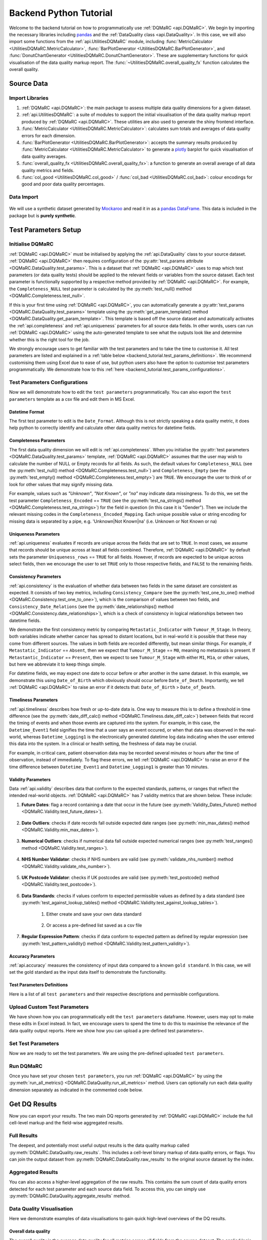 =======================
Backend Python Tutorial
=======================

.. _Backend_Tutorial:

Welcome to the backend tutorial on how to programmatically use :ref:`DQMaRC <api.DQMaRC>`. 
We begin by importing the necessary libraries including `pandas <https://pandas.pydata.org/docs/index.html>`_ and the :ref:`DataQuality class <api.DataQuality>`. 
In this case, we will also import some functions from the :ref:`api.UtilitiesDQMaRC` module, 
including :func:`MetricCalculator <UtilitiesDQMaRC.MetricCalculator>`, :func:`BarPlotGenerator <UtilitiesDQMaRC.BarPlotGenerator>`, 
and :func:`DonutChartGenerator <UtilitiesDQMaRC.DonutChartGenerator>`. 
These are supplementary functions for quick visualisation of the data quality markup report. 
The :func:`~UtilitiesDQMaRC.overall_quality_fx` function calculates the overall quality.

Source Data
===============
Import Libraries
----------------

.. jupyter-execute::

    import pandas as pd
    from pkg_resources import resource_filename

    # Import DQMaRC
    from DQMaRC import DataQuality

    # Import UtilitiesDQMaRC for data quality visualisation
    from DQMaRC.UtilitiesDQMaRC import (
        MetricCalculator, 
        BarPlotGenerator, 
        DonutChartGenerator, 
        overall_quality_fx, col_good, col_bad)


#. :ref:`DQMaRC <api.DQMaRC>`: the main package to assess multiple data quality dimensions for a given dataset.

#. :ref:`api.UtilitiesDQMaRC`: a suite of modules to support the initial visualisation of the data quality markup report produced by :ref:`DQMaRC <api.DQMaRC>`. These utilities are also used to generate the shiny frontend interface. 

#. :func:`MetricCalculator <UtilitiesDQMaRC.MetricCalculator>`: calculates sum totals and averages of data quality errors for each dimension. 

#. :func:`BarPlotGenerator <UtilitiesDQMaRC.BarPlotGenerator>`: accepts the summary results produced by :func:`MetricCalculator <UtilitiesDQMaRC.MetricCalculator>` to generate a `plotly <https://plotly.com/python/>`_ barplot for quick visualisation of data quality averages. 

#. :func:`overall_quality_fx <UtilitiesDQMaRC.overall_quality_fx>`: a function to generate an overall average of all data quality metrics and fields. 

#. :func:`col_good <UtilitiesDQMaRC.col_good>` / :func:`col_bad <UtilitiesDQMaRC.col_bad>`: colour encodings for good and poor data quality percentages. 


Data Import
-----------

.. figure:: ../images/mockaroo.png
    :scale: 100%
    :alt: A screenshot image showing the image icon for synthetic data generator website Mockaroo.
    :target: https://mockaroo.com/


We will use a synthetic dataset generated by `Mockaroo <https://mockaroo.com/>`_ and read it in as a `pandas DataFrame <https://pandas.pydata.org/docs/reference/frame.html>`_. 
This data is included in the package but is **purely synthetic**. 

.. jupyter-execute::


    # Read in example data as pandas dataframe
    #df = pd.read_csv('../DQMaRC/data/toydf_subset.csv')
    df = pd.read_csv(resource_filename('DQMaRC', 'data/toydf_subset.csv'))
    df

..
    DataGrid(
        df, 
        editable=False, 
        header_visibility='column',
        base_column_size = 180,
        base_column_header_size = 30,
        layout={"height": "300px"},
        header_renderer=TextRenderer(background_color='lightblue'),
        grid_style={"header_background_color": "lightblue"}
        )
    
.. _backend_tutorial.test_params:

Test Parameters Setup
=====================
Initialise DQMaRC
-----------------

:ref:`DQMaRC <api.DQMaRC>` must be initialised by applying the :ref:`api.DataQuality` class to your source dataset. 
:ref:`DQMaRC <api.DQMaRC>` then requires configuration of the :py:attr:`test_params attribute <DQMaRC.DataQuality.test_params>`.
This is a dataset that :ref:`DQMaRC <api.DQMaRC>` uses to map which test parameters (or data quality tests) should be applied 
to the relevant fields or variables from the source dataset. 
Each test parameter is functionally supported by a respective method provided by :ref:`DQMaRC <api.DQMaRC>`.
For example, the ``Completeness_NULL`` test parameter is calculated by the :py:meth:`test_null() method <DQMaRC.Completeness.test_null>`.

If this is your first time using :ref:`DQMaRC <api.DQMaRC>`, you can automatically generate a :py:attr:`test_params <DQMaRC.DataQuality.test_params>`
template using the :py:meth:`get_param_template() method <DQMaRC.DataQuality.get_param_template>`. 
This template is based off the source dataset and automatically 
activates the :ref:`api.completeness` and :ref:`api.uniqueness` parameters for all source data fields. In other words, users
can run :ref:`DQMaRC <api.DQMaRC>` using the auto-generated template to see what the outputs look like and determine whether
this is the right tool for the job. 

We strongly encourage users to get familiar with the test parameters and to take the time to customise it. 
All test parameters are listed and explained in a :ref:`table below <backend_tutorial.test_params_definitions>`.
We recommend customising them using Excel due to ease of use, but python users also have the option to customise test parameters programmatically.
We demonstrate how to this :ref:`here <backend_tutorial.test_params_configurations>`.

.. jupyter-execute::

    # Initialise a DQ object by passing your data to the tool
    dq = DataQuality(df)

    # Retrieve default test parameter form the object. We will edit this in the next step
    test_params = dq.get_test_params()

    # View the test parameters template
    test_params
..
    DataGrid(
        test_params, 
        editable=True, 
        header_visibility='column',
        base_column_size = 180,
        base_column_header_size = 30,
        layout={"height": "300px"},
        header_renderer=TextRenderer(background_color='#fb9a99'),
        grid_style={"header_background_color": "#fb9a99"}
        )

.. _backend_tutorial.test_params_configurations:

Test Parameters Configurations
------------------------------

Now we will demonstrate how to edit the ``test parameters`` programmatically.
You can also export the ``test parameters`` template as a csv file and edit them in MS Excel.


Datetime Format
^^^^^^^^^^^^^^^

The first test parameter to edit is the ``Date_Format``. Although this is not strictly speaking a data quality metric, 
it does help python to correctly identify and calculate other data quality metrics for datetime fields.

.. jupyter-execute::

    # Datetime format
    test_params.loc[test_params['Field']=='Date_of_Diagnosis', 'Date_Format'] = "%d/%m/%Y"
    test_params.loc[test_params['Field']=='Date_of_Birth', 'Date_Format'] = "%d/%m/%Y"
    test_params.loc[test_params['Field']=='Datetime_Event1', 'Date_Format'] = "%d/%m/%Y %H:%M"
    test_params.loc[test_params['Field']=='Datetime_Logging1', 'Date_Format'] = "%d/%m/%Y %H:%M"

    # Another way to do this: 
    # test_params.at[3,'Date_Format']="%d/%m/%Y" # Date of Diagnosis
    # test_params.at[4,'Date_Format']="%d/%m/%Y" # Date of Birth
    # test_params.at[15,'Date_Format']="%d/%m/%Y %H:%M" # Datetime_Event1
    # test_params.at[16,'Date_Format']="%d/%m/%Y %H:%M" # Datetime_Logging1


Completeness Parameters
^^^^^^^^^^^^^^^^^^^^^^^
The first data quality dimension we will edit is :ref:`api.completeness`. When you initialise the 
:py:attr:`test parameters <DQMaRC.DataQuality.test_params>` template, :ref:`DQMaRC <api.DQMaRC>` assumes that the 
user may wish to calculate the number of NULL or Empty records for all fields. As such, the default values for 
``Completeness_NULL`` (see the :py:meth:`test_null() method <DQMaRC.Completeness.test_null>`) and 
``Completeness_Empty`` (see the :py:meth:`test_empty() method <DQMaRC.Completeness.test_empty>`) are ``TRUE``. 
We encourage the user to think of or look for other values that may signify missing data. 

For example, values such as *"Unknown"*, *"Not Known"*, or *"na"* may indicate data missingness. To do this, we set the test parameter
``Completeness_Encoded`` == ``TRUE`` (see the :py:meth:`test_na_strings() method <DQMaRC.Completeness.test_na_strings>`) 
for the field in question (in this case it is "Gender"). Then we include the relevant missing codes in the ``Completeness_Encoded_Mapping``.
Each unique possible value or string encoding for missing data is separated by a pipe, e.g. 'Unknown|Not Known|na' (i.e. Unknown or Not Known or na)

.. jupyter-execute::

    # Completeness
    # Set to true for all fields
    test_params['Completeness_NULL'] = True # Default value
    test_params['Completeness_Empty'] = True # Default value

    # Set Completeness Encoding only for the "Gender" column
    test_params.at[2,'Completeness_Encoded']=True
    test_params.at[2,'Completeness_Encoded_Mapping']='Unknown|Not Known|na' # use pipes for multiple possible codes for missingness


Uniqueness Parameters
^^^^^^^^^^^^^^^^^^^^^
:ref:`api.uniqueness` evaluates if records are unique across the fields that are set to ``TRUE``. In most cases, we assume that records should be unique
across at least all fields combined. 
Therefore, :ref:`DQMaRC <api.DQMaRC>` by default sets the parameter ``Uniqueness_rows`` == ``TRUE`` for all fields. 
However, if records are expected to be unique across select fields, then we encourage the user to set ``TRUE`` 
only to those respective fields, and ``FALSE`` to the remaining fields. 

.. jupyter-execute::

    # Uniqueness
    # Set to true for all fields
    test_params['Uniqueness_rows'] = True # Default value


Consistency Parameters
^^^^^^^^^^^^^^^^^^^^^^^
:ref:`api.consistency` is the evaluation of whether data between two fields in the same dataset are consistent as expected. It consists of two key metrics, 
including ``Consistency_Compare`` (see the :py:meth:`test_one_to_one() method <DQMaRC.Consistency.test_one_to_one>`), 
which is the comparison of values between two fields, and 
``Consistency_Date_Relations`` (see the :py:meth:`date_relationships() method <DQMaRC.Consistency.date_relationships>`), which is a check of 
consistency in logical relationships between two datetime fields. 

We demonstrate the first consistency metric by comparing ``Metastatic_Indicator`` with ``Tumour_M_Stage``. 
In theory, both variables indicate whether cancer has spread to distant locations, but in real-world it is possible that
these may come from different sources. The values in both fields are recorded differently, but mean similar things.
For example, if ``Metastatic_Indicator`` == ``Absent``, then we expect that ``Tumour_M_Stage`` == ``M0``, meaning no metastasis is present.
If ``Metastantic_Indicator`` == ``Present``, then we expect to see ``Tumour_M_Stage`` with either ``M1``, ``M1a``, or other values, but here
we abbreviate it to keep things simple. 

For datetime fields, we may expect one date to occur before or after another in the same dataset. In this example, we demonstrate this using
``Date_of_Birth`` which obviously should occur before ``Date_of_Death``. Importantly, we tell :ref:`DQMaRC <api.DQMaRC>` to raise an error if it detects that: 
``Date_of_Birth`` > ``Date_of_Death``.

.. jupyter-execute::

    # Consistency
    # Set up consistency checks between the "Metastatic_Indicator" and "Tumour_M_Stage" columns
    test_params.loc[test_params['Field']=='Metastatic_Indicator', 'Consistency_Compare'] = True
    test_params.loc[test_params['Field']=='Metastatic_Indicator', 'Consistency_Compare_Field'] = 'Tumour_M_Stage'
    test_params.loc[test_params['Field']=='Metastatic_Indicator', 'Consistency_Compare_Mapping'] = '{["Absent"]: ["M0"], ["Present"]: ["M1", "M1a"]}'

    # Set up consistency checks between date fields "Date_of_Birth" and "Date_of_Diagnosis"
    test_params.loc[test_params['Field']=='Date_of_Birth', 'Consistency_Date_Relations'] = True
    test_params.loc[test_params['Field']=='Date_of_Birth', 'Consistency_Date_Relations_Field'] = 'Date_of_Diagnosis'
    test_params.loc[test_params['Field']=='Date_of_Birth', 'Consistency_Date_Relationship'] = '>' # i.e. raise an error if Date of Birth > Date of Diagnosis


Timeliness Parameters
^^^^^^^^^^^^^^^^^^^^^^^

:ref:`api.timeliness` describes how fresh or up-to-date data is. 
One way to measure this is to define a threshold in time difference (see the :py:meth:`date_diff_calc() method <DQMaRC.Timeliness.date_diff_calc>`) between fields that record 
the timing of events and when those events are captured into the system. For example, in this case, the ``Datetime_Event1`` field signifies the time
that a user says an event occured, or when that data was observed in the real-world, whereas ``Datetime_Logging1`` is the electronically generated datetime
log data indicating when the user entered this data into the system. In a clinical or health setting, the freshness of data may be crucial.

For example, in critical care, patient observation data may be recorded several minutes or hours after the time of observation, instead of immediately. 
To flag these errors, we tell :ref:`DQMaRC <api.DQMaRC>` to raise an error if the time difference between ``Datetime_Event1`` and ``Datetime_Logging1`` is greater than
10 minutes. 

.. jupyter-execute::

    # Timeliness
    # Raise an error if a time difference threshold of 10 minutes is exceeded
    test_params.loc[test_params['Field']=='Datetime_Event1', 'Timeliness_Date_Diff'] = True
    test_params.loc[test_params['Field']=='Datetime_Event1', 'Timeliness_Date_Diff_Field'] = 'Datetime_Logging1'
    test_params.loc[test_params['Field']=='Datetime_Event1', 'Timeliness_Date_Diff_Threshold'] = '10' # i.e. raise an error if timediff >10 minutes


Validity Parameters
^^^^^^^^^^^^^^^^^^^^^^^

Data :ref:`api.validity` describes data that conform to the expected standards, patterns, or ranges that reflect the intended real-world objects. 
:ref:`DQMaRC <api.DQMaRC>` has 7 validity metrics that are shown below. These include: 

#. **Future Dates**: flag a record containing a date that occur in the future (see :py:meth:`Validity_Dates_Future() method <DQMaRC.Validity.test_future_dates>`).

    .. jupyter-execute::

        # (1) Future Dates
        test_params.loc[test_params['Field']=='Date_of_Diagnosis', 'Validity_Dates_Future'] = True
        test_params.loc[test_params['Field']=='Date_of_Birth', 'Validity_Dates_Future'] = True


#. **Date Outliers**: checks if date records fall outside expected date ranges (see :py:meth:`min_max_dates() method <DQMaRC.Validity.min_max_dates>`).

    .. jupyter-execute::

        # (2) Date Outliers
        test_params.loc[test_params['Field']=='Date_of_Diagnosis', 'Validity_Date_Range'] = True
        test_params.loc[test_params['Field']=='Date_of_Birth', 'Validity_Date_Range'] = True

        test_params.loc[test_params['Field']=='Date_of_Diagnosis', 'Validity_Date_Range_Min'] = '2011-01-01'
        test_params.loc[test_params['Field']=='Date_of_Birth', 'Validity_Date_Range_Min'] = '1900-01-01'

        test_params.loc[test_params['Field']=='Date_of_Diagnosis', 'Validity_Date_Range_Max'] = '2023-07-07'
        test_params.loc[test_params['Field']=='Date_of_Birth', 'Validity_Date_Range_Max'] = '2023-01-01'


#. **Numerical Outliers**: checks if numerical data fall outside expected numerical ranges (see :py:meth:`test_ranges() method <DQMaRC.Validity.test_ranges>`).

    .. jupyter-execute::

        # (3) Numerical Outliers 
        test_params.loc[test_params['Field']=='Age', 'Validity_Range'] = True
        test_params.loc[test_params['Field']=='Age', 'Validity_Range_Min'] = 0
        test_params.loc[test_params['Field']=='Age', 'Validity_Range_Max'] = 120

        test_params.loc[test_params['Field']=='Height_cm', 'Validity_Range'] = True
        test_params.loc[test_params['Field']=='Height_cm', 'Validity_Range_Min'] = 20
        test_params.loc[test_params['Field']=='Height_cm', 'Validity_Range_Max'] = 210


#. **NHS Number Validator**: checks if NHS numbers are valid (see :py:meth:`validate_nhs_number() method <DQMaRC.Validity.validate_nhs_number>`).

    .. jupyter-execute::

        # (4) NHS Number Validator
        # test_params.loc[test_params['Field']=='NHS_Number', 'Validity_NHS_Number'] = True


#. **UK Postcode Validator**: checks if UK postcodes are valid (see :py:meth:`test_postcode() method <DQMaRC.Validity.test_postcode>`).

    .. jupyter-execute::

        # (5) UK Postcode Validator
        test_params.loc[test_params['Field']=='Postcode', 'Validity_Postcode_UK'] = True


#. **Data Standards**: checks if values conform to expected permissible values as defined by a data standard (see :py:meth:`test_against_lookup_tables() method <DQMaRC.Validity.test_against_lookup_tables>`).

    #. Either create and save your own data standard

        .. jupyter-execute::

            # (6a) Data Standards
            test_params.loc[test_params['Field']=='Tumour_M_Stage', 'Validity_Lookup'] = True
            test_params.loc[test_params['Field']=='Tumour_M_Stage', 'Validity_Lookup_Type'] = 'Values'
            test_params.loc[test_params['Field']=='Tumour_M_Stage', 'Validity_Lookup_Codes'] = 'M0|M1|M1b|pM1'


    #. Or access a pre-defined list saved as a csv file
    
        .. jupyter-execute::

            #(6b) Use an external csv data standard list of valid codes
            lu_filename = '..DQMaRC/data/lookups/LU_toydf_gender.csv'

            # Here we will apply a pre-defined data standard for "gender"
            test_params.loc[test_params['Field']=='Gender', 'Validity_Lookup'] = True
            test_params.loc[test_params['Field']=='Gender', 'Validity_Lookup_Type'] = 'File'
            test_params.loc[test_params['Field']=='Gender', 'Validity_Lookup_Codes'] = lu_filename


#. **Regular Expression Pattern**: checks if data conform to expected pattern as defined by regular expression (see :py:meth:`test_pattern_validity() method <DQMaRC.Validity.test_pattern_validity>`).

    .. jupyter-execute::

        # (7) Regular Expression Pattern
        test_params.loc[test_params['Field']=='Datetime_Event1', 'Validity_Pattern'] = True
        test_params.loc[test_params['Field']=='Datetime_Event1', 'Validity_Pattern_Regex'] = "(\d{2})/(\d{2})/(\d{4}) (\d{2}):(\d{2})"

        test_params.loc[test_params['Field']=='Datetime_Event2', 'Validity_Pattern'] = True
        test_params.loc[test_params['Field']=='Datetime_Event2', 'Validity_Pattern_Regex'] = "[0-9]{2}/[0-9]{2}/[0-9]{4} [0-9]{2}:[0-9]{2}"


Accuracy Parameters
^^^^^^^^^^^^^^^^^^^^^^^

:ref:`api.accuracy` measures the consistency of input data compared to a known ``gold standard``. In this case, we will set the gold standard
as the input data itself to demonstrate the functionality. 

.. jupyter-execute::

    # Accuracy
    # Set a manually validated version of the data set as the gold standard
    test_params['Gold_Standard'] = True

    # supply gold stand data - we are using the same dataset here for ease
    dq.accuracy.set_gold_standard(df)


.. _backend_tutorial.test_params_definitions:

Test Parameters Definitions
^^^^^^^^^^^^^^^^^^^^^^^^^^^

Here is a list of all ``test parameters`` and their respective descriptions and permissible configurations. 

.. jupyter-execute::

    # Read in example data as pandas dataframe
    test_params_definitions = pd.read_csv('../DQMaRC/data/test_params_definitions.csv')
    test_params_definitions
..
    DataGrid(
        test_params_definitions, 
        editable=False, 
        header_visibility='column',
        base_column_size = 180,
        base_column_header_size = 30,
        layout={"height": "300px"},
        header_renderer=TextRenderer(background_color='#b2df8a'),
        grid_style={"header_background_color": "#b2df8a"}  
        )


Upload Custom Test Parameters
-----------------------------
We have shown how you can programmatically edit the ``test parameters`` dataframe. However, users may opt to make these edits
in Excel instead. In fact, we encourage users to spend the time to do this to maximise the relevance of the data quality output reports.
Here we show how you can upload a pre-defined test parameters=. 

.. jupyter-execute::

    test_params_upload = pd.read_csv(resource_filename('DQMaRC', 'data/toydf_subset_test_params_24.05.16.csv'))
    test_params_upload

..
    DataGrid(
        test_params_upload, 
        editable=False, 
        header_visibility='column',
        base_column_size = 180,
        base_column_header_size = 30,
        layout={"height": "300px"},
        header_renderer=TextRenderer(background_color='#8dd3c7'),
        grid_style={"header_background_color": "#8dd3c7"}  
        )


.. _backend_tutorial.run_DQMaRC:

Set Test Parameters
-------------------
Now we are ready to set the test parameters. We are using the pre-defined uploaded ``test parameters``. 

.. jupyter-execute::

    dq.set_test_params(test_params_upload)


Run DQMaRC
----------

Once you have set your chosen ``test parameters``, you run :ref:`DQMaRC <api.DQMaRC>` by using the 
:py:meth:`run_all_metrics() <DQMaRC.DataQuality.run_all_metrics>` method. Users can optionally run each
data quality dimension separately as indicated in the commented code below.

.. jupyter-execute::
    :hide-output:

    dq.run_all_metrics()

    # To run separately use following methods.
    # dq.completeness.run_metrics()
    # dq.uniqueness.run_metrics()
    # dq.consistency.run_metrics()
    # dq.timeliness.run_metrics()
    # dq.validity.run_metrics()
    # dq.accuracy.run_metrics()


Get DQ Results
==============

Now you can export your results. The two main DQ reports generated by :ref:`DQMaRC <api.DQMaRC>` include the
full cell-level markup and the field-wise aggregated results. 

Full Results
------------
The deepest, and potentially most useful output results is the data quality markup called :py:meth:`DQMaRC.DataQuality.raw_results`. 
This includes a cell-level binary markup of data quality errors, or flags. 
You can join the output dataset from :py:meth:`DQMaRC.DataQuality.raw_results` to the original source dataset by the index.

.. jupyter-execute::

    raw = dq.raw_results()
    raw

    # The full results can be joined to the source data by the index.
    # source_df_raw = df.join(raw)

..
    DataGrid(
        raw, 
        editable=False, 
        header_visibility='column',
        base_column_size = 180,
        base_column_header_size = 30,
        layout={"height": "300px"},
        header_renderer=TextRenderer(background_color='#fb8072'),
        grid_style={"header_background_color": "#fb8072"}  
        )


Aggregated Results
------------------
You can also access a higher-level aggregation of the raw results. 
This contains the sum count of data quality errors detected for each test parameter and each source data field. 
To access this, you can simply use :py:meth:`DQMaRC.DataQuality.aggregate_results` method.

.. jupyter-execute::

    agg = dq.aggregate_results()
    agg
..
    DataGrid(
        agg, 
        editable=False, 
        header_visibility='column',
        base_column_size = 180,
        base_column_header_size = 30,
        layout={"height": "300px"},
        header_renderer=TextRenderer(background_color='#fdbf6f'),
        grid_style={"header_background_color": "#fdbf6f"}  
        )



Data Quality Visualisation
--------------------------
Here we demonstrate examples of data visualisations to gain quick high-level overviews of the DQ results. 

Overall data quality 
^^^^^^^^^^^^^^^^^^^^
The overall quality is the average data quality for all metrics across all fields from the source dataset. 
The applied logic is:
* if average > 90, return "Outstanding"
* if average >= 80, return "Good"
* if average >= 60, return "Requires Improvement"
* if average <60, return "Inadequate"


.. jupyter-execute::


    # Prepare DQ Dashboard
    raw_subset = raw.filter(regex='completeness|validity|consistency|uniqueness_count|accuracy|timeliness')
    calculator = MetricCalculator(raw_subset)
    
    # Simulate the calculation step, calculate aggregates
    calculator.calculate_metrics()
    
    summary_results = calculator.result
    summary_results['Colour_Good'] = summary_results.apply(col_good, axis=1)
    summary_results['Colour_Bad'] = summary_results.apply(col_bad, axis=1)
    summary_results['Colour_NA'] = '#B2C3C6'

    # Overall quality label
    from IPython.display import HTML

    # Function to display overall quality in a Jupyter Notebook
    def display_overall_quality_label():
        if not summary_results.empty:
            data1 = summary_results[summary_results['Prop_NA'] == 0]
            avg_prop_good = data1['Prop_Good'].mean()
            overall_quality_level, background_color, text_colour = overall_quality_fx(avg_prop_good)

            overall_quality_text = f"Overall Quality: {overall_quality_level}"
            html = f"""
            <div style="
                background-color: {background_color};
                padding: 10px;
                border-radius: 5px;
                color: {text_colour};
                border: 2px solid {text_colour};
                text-align: center;
                width: 300px;">
                {overall_quality_text}
            </div>
            """
            return HTML(html)
        else:
            return HTML("<div style='text-align: center;'>No data available</div>")

    # Use the function to display the result
    display_overall_quality_label()


Donut Charts
^^^^^^^^^^^^
The donut charts represent the average DQ for all metrics and fields within a given DQ dimension. 

.. jupyter-execute::

    DonutChartGenerator(summary_results).plot_donut_charts()


Bar Chart Completeness
^^^^^^^^^^^^^^^^^^^^^^
The barcharts represent the average DQ for each field of a given DQ dimension. 
Here we show all relevant fields' average completeness quality.

.. jupyter-execute::

    BarPlotGenerator(summary_results, "completeness").plot_bar()


Bar Chart Consistency
^^^^^^^^^^^^^^^^^^^^^
Here we show all relevant fields' average consistency.

.. jupyter-execute::

    BarPlotGenerator(summary_results, "consistency").plot_bar()


Bar Chart Timeliness
^^^^^^^^^^^^^^^^^^^^
Here we show all relevant fields' average timeliness.

.. jupyter-execute::

    BarPlotGenerator(summary_results, "timeliness").plot_bar()


Bar Chart Uniqueness
^^^^^^^^^^^^^^^^^^^^

Uniqueness indicates if records are unique across the combination of fields chosen. 

.. jupyter-execute::

    BarPlotGenerator(summary_results, "uniqueness").plot_bar()


Bar Chart Validity
^^^^^^^^^^^^^^^^^^

Here we show all relevant fields' average validity.

.. jupyter-execute::

    BarPlotGenerator(summary_results, "validity").plot_bar()


Example Errors by DQ Dimension
------------------------------

First we must join the source data with the data quality markup called raw. We can do this
using a pandas join method. Now, the ``df_DQ_full`` dataframe contains both source data and the 
data quality markup. 

.. jupyter-execute::
    
    # Join source data to the full DQ markup results
    df_DQ_full = df.join(raw, how="left")


Completeness Examples
^^^^^^^^^^^^^^^^^^^^^

In this example, we showcase completeness errors present in the ``Gender`` variable of the source dataset.
Values such as ``.``, ``Na``, ``unknown`` are flagged as errors, which are represented as ``1`` in the adjacent fields
such as ``Completeness_NULL_|_Gender``, ``Completeness_Empty_|_Gender`` and ``Completeness_NULL_|_Encoded``.
The ``completeness_count_|_Gender`` variable is the sum of these three DQ metrics for each variable (i.e. Gender in this case).

.. jupyter-execute::

    gender_completeness_conditions = (df_DQ_full['Completeness_NULL_|_Gender']>0) | \
        (df_DQ_full['Completeness_Empty_|_Gender']>0) | \
            (df_DQ_full['Completeness_Encoded_|_Gender']>0)

    df_DQ_full[['Gender','Completeness_NULL_|_Gender', 
                'Completeness_Empty_|_Gender', 'Completeness_Encoded_|_Gender', 
                'completeness_count_|_Gender']].loc[(gender_completeness_conditions)]
..
    DataGrid(df_DQ_full[['Gender','Completeness_NULL_|_Gender', 
                'Completeness_Empty_|_Gender', 'Completeness_Encoded_|_Gender', 
                'completeness_count_|_Gender']].loc[(gender_completeness_conditions)],
                header_visibility='column',
                base_column_size = 180,
                base_column_header_size = 30,
                layout={"height": "300px"},
                header_renderer=TextRenderer(background_color='lightblue'),
                grid_style={"header_background_color": "lightblue"})


Uniqueness Examples
^^^^^^^^^^^^^^^^^^^

Uniqueness evaluates duplicate records for variables where we expect them to be unique. 
Here you can see that the ``row_uniqueness_|_full_row_uniqueness`` variable indicates ``1`` if a duplicate record is present 
across the ``Patient_ID`` and ``Gender`` source variables. 

.. jupyter-execute::

    # Check which rows have duplication where they should be unique
    df_DQ_full[['Patient_ID', 'Gender']][df_DQ_full[['Patient_ID', 'Gender']].duplicated()]

    # Show how uniqueness flags are shown
    uniqueness_conditions = (df_DQ_full['Patient_ID']==1) | (df_DQ_full['Patient_ID']==10)

    df_DQ_full[['Patient_ID', 'Gender', 
                'row_uniqueness_|_full_row_uniqueness']].loc[(uniqueness_conditions)]

..
    DataGrid(df_DQ_full[['Patient_ID', 'Gender', 
                'row_uniqueness_|_full_row_uniqueness']].loc[(uniqueness_conditions)],
                header_visibility='column',
                base_column_size = 180,
                base_column_header_size = 30,
                layout={"height": "150px"},
                header_renderer=TextRenderer(background_color='lightblue'),
                grid_style={"header_background_color": "lightblue"})


Consistency Examples
^^^^^^^^^^^^^^^^^^^^

We demonstrate consistency errors below by comparing source variables ``Metastantic_Indicator`` and ``Tumour_M_Stage``.
In the full DQ report, the variable ``Consistency_Compare_|_Metastantic_Indicator`` contains ``1`` if an inconsistency is 
detected between ``Metastantic_Indicator`` and ``Tumour_M_Stage`` based on the mapping provided in the ``test_params`` data.

.. jupyter-execute::

    consistency_conditions_metastatic_indicator = (df_DQ_full['Consistency_Compare_|_Metastatic_Indicator']>0)

    df_DQ_full[['Tumour_M_Stage','Metastatic_Indicator', 
                'Consistency_Compare_|_Metastatic_Indicator', 
                'consistency_count_|_Metastatic_Indicator']].loc[(consistency_conditions_metastatic_indicator)]
..
    DataGrid(df_DQ_full[['Tumour_M_Stage','Metastatic_Indicator', 
                'Consistency_Compare_|_Metastatic_Indicator', 
                'consistency_count_|_Metastatic_Indicator']].loc[(consistency_conditions_metastatic_indicator)],
                header_visibility='column',
                base_column_size = 180,
                base_column_header_size = 30,
                layout={"height": "300px"},
                header_renderer=TextRenderer(background_color='lightblue'),
                grid_style={"header_background_color": "lightblue"})



We also demonstrate a consistency check between ``date of birth`` and ``date of diagnosis``.

.. jupyter-execute::

    consistency_conditions_dates = (df_DQ_full['Consistency_Date_Relations_|_Date_of_Diagnosis']>0) | \
        (df_DQ_full['Consistency_Date_Relations_|_Date_of_Birth']>0)

    df_DQ_full[['Date_of_Birth','Date_of_Diagnosis',
                'Consistency_Date_Relations_|_Date_of_Birth',
                'Consistency_Date_Relations_|_Date_of_Diagnosis']].loc[(consistency_conditions_dates)]
..
    DataGrid(df_DQ_full[['Date_of_Birth','Date_of_Diagnosis',
                'Consistency_Date_Relations_|_Date_of_Birth',
                'Consistency_Date_Relations_|_Date_of_Diagnosis']].loc[(consistency_conditions_dates)],
                header_visibility='column',
                base_column_size = 180,
                base_column_header_size = 30,
                layout={"height": "150px"},
                header_renderer=TextRenderer(background_color='lightblue'),
                grid_style={"header_background_color": "lightblue"})


Timeliness Examples
^^^^^^^^^^^^^^^^^^^

Here we demonstrate example timeliness errors by comparing the datetime difference between ``Datetime_Event2`` and ``Datetime_Logging2``.
According to the customised ``test_parameters``, we set a threshold of 10 minutes to flag an error if the datetime difference is exceeded.
In otherwords, if the difference in time between these variables is greater than 10 minutes, an error, i.e. ``1``, is present in the 
``Timeliness_Date_Diff_|_Datetime_Event2`` field of the DQ report. 

.. jupyter-execute::

    timeliness_conditions = (df_DQ_full['Timeliness_Date_Diff_|_Datetime_Event2']>0)
    df_DQ_full[['Datetime_Event2','Datetime_Logging2',
                'Timeliness_Date_Diff_|_Datetime_Event2',
                'timeliness_count_|_Datetime_Event2']].loc[(timeliness_conditions)]
..
    DataGrid(df_DQ_full[['Datetime_Event2','Datetime_Logging2',
                'Timeliness_Date_Diff_|_Datetime_Event2',
                'timeliness_count_|_Datetime_Event2']].loc[(timeliness_conditions)],
                header_visibility='column',
                base_column_size = 180,
                base_column_header_size = 30,
                layout={"height": "200px"},
                header_renderer=TextRenderer(background_color='lightblue'),
                grid_style={"header_background_color": "lightblue"})


Validity Examples
^^^^^^^^^^^^^^^^^

Here we demonstrate example errors of data validity across all 7 validity metrics, including: future dates, outlier dates, invalid NHS numbers,
invalid codes, numerical outlires, and invalid patterns. 

Future Dates
""""""""""""

Future dates represent if a datetime field occurs in the future relative to the current datetime. This cannot detect a future date if it occurred
in the past. Instead, this may be detected as an outlier date or inconsistent date instead.

.. jupyter-execute::

    validity_future_dates_conditions = (df_DQ_full['Validity_Dates_Future_|_Date_of_Diagnosis']>0)
    df_DQ_full[['Date_of_Diagnosis','Validity_Dates_Future_|_Date_of_Diagnosis']].loc[(validity_future_dates_conditions)]

..
    DataGrid(df_DQ_full[['Date_of_Diagnosis','Validity_Dates_Future_|_Date_of_Diagnosis']].loc[(validity_future_dates_conditions)],
                header_visibility='column',
                base_column_size = 180,
                base_column_header_size = 30,
                layout={"height": "150px"},
                header_renderer=TextRenderer(background_color='lightblue'),
                grid_style={"header_background_color": "lightblue"})


Outlier Dates
"""""""""""""

Outlier dates are dates that occur outside the ranges as set in the ``test parameters``.

.. jupyter-execute::

    validity_outlier_dates_conditions = (df_DQ_full['Validity_Date_Range_|_Date_of_Diagnosis']>0)
    df_DQ_full[['Date_of_Diagnosis','Validity_Date_Range_|_Date_of_Diagnosis']].loc[(validity_outlier_dates_conditions)]
..
    DataGrid(df_DQ_full[['Date_of_Diagnosis','Validity_Date_Range_|_Date_of_Diagnosis']].loc[(validity_outlier_dates_conditions)],
                header_visibility='column',
                base_column_size = 180,
                base_column_header_size = 30,
                layout={"height": "300px"},
                header_renderer=TextRenderer(background_color='lightblue'),
                grid_style={"header_background_color": "lightblue"})


Invalid NHS Numbers
"""""""""""""""""""
Invalid NHS numbers are flagged when NHS numbers do not meet the requirements as set by the NHS validation algorithm.
Here is how you would check in your dataset which NHS numbers were invalid. We excluded this from our example to 
minimise the risk of sharing potentially true NHS numbers even when synthetically generated.

.. jupyter-execute::

    #validity_NHS_number_conditions = (df_DQ_full['Validity_NHS_Number_|_NHS_number']>0)
    #df_DQ_full[['NHS_number','Validity_NHS_Number_|_NHS_number']].loc[(validity_NHS_number_conditions)]
..
    DataGrid(df_DQ_full[['NHS_number','Validity_NHS_Number_|_NHS_number']].loc[(validity_NHS_number_conditions)],
                header_visibility='column',
                base_column_size = 180,
                base_column_header_size = 30,
                layout={"height": "200px"},
                header_renderer=TextRenderer(background_color='lightblue'),
                grid_style={"header_background_color": "lightblue"})


Invalid UK Postcodes
""""""""""""""""""""
Invalid UK postcodes can be detected by the UK postcode validation algorithm.
Other countries' postcodes can be validated using pattern validation as shown below.

.. jupyter-execute::

    validity_UK_postcodes_conditions = (df_DQ_full['Validity_Postcode_UK_|_Postcode']>0)
    df_DQ_full[['Postcode','Validity_Postcode_UK_|_Postcode']].loc[(validity_UK_postcodes_conditions)]
..
    DataGrid(df_DQ_full[['Postcode','Validity_Postcode_UK_|_Postcode']].loc[(validity_UK_postcodes_conditions)],
                header_visibility='column',
                base_column_size = 180,
                base_column_header_size = 30,
                layout={"height": "150px"},
                header_renderer=TextRenderer(background_color='lightblue'),
                grid_style={"header_background_color": "lightblue"})


Invalid Tumour Stage Codes
""""""""""""""""""""""""""
This is one example of a validation test applied to a categorical or coded source variable. In this case, we validate Tumour_Stage codes by comparing
against a list of valid codes. We must provide the code list as a csv file and the name of it in the 
``test parameters`` dataset.

.. jupyter-execute::

    #validity_codes_conditions = (df_DQ_full['Validity_Lookup_Table_|_Tumour_Stage']>0)
    #df_DQ_full[['Tumour_Stage','Validity_Lookup_Table_|_Tumour_Stage']].loc[(validity_codes_conditions)]


Numerical Outliers
""""""""""""""""""

Numerical outliers are detected by applying a minimum and maximum numerical range in the ``test parameters``.

.. jupyter-execute::

    validity_numerical_ranges_conditions = (df_DQ_full['Validity_Range_|_Height_cm']>0)
    df_DQ_full[['Height_cm','Validity_Range_|_Height_cm']].loc[(validity_numerical_ranges_conditions)]

..
    DataGrid(df_DQ_full[['Height_cm','Validity_Range_|_Height_cm']].loc[(validity_numerical_ranges_conditions)],
                header_visibility='column',
                base_column_size = 180,
                base_column_header_size = 30,
                layout={"height": "300px"},
                header_renderer=TextRenderer(background_color='lightblue'),
                grid_style={"header_background_color": "lightblue"})


Invalid Patterns
""""""""""""""""

The pattern validation check uses regular expression pattern. Below, you can see a datetime variable with invalid date formats or patterns. 
The ``test paramaters`` are set to only accept patterns that follow ``DD/MM/YYY HH:MM``.

.. jupyter-execute::

    validity_pattern_conditions = (df_DQ_full['Validity_Pattern_|_Datetime_Event1']>0)
    df_DQ_full[['Datetime_Event1','Validity_Pattern_|_Datetime_Event1']].loc[(validity_pattern_conditions)]
..
    DataGrid(df_DQ_full[['Datetime_Event1','Validity_Pattern_|_Datetime_Event1']].loc[(validity_pattern_conditions)],
                header_visibility='column',
                base_column_size = 180,
                base_column_header_size = 30,
                layout={"height": "200px"},
                header_renderer=TextRenderer(background_color='lightblue'),
                grid_style={"header_background_color": "lightblue"})
